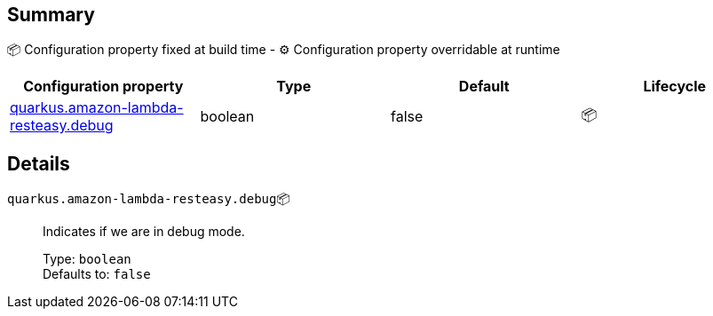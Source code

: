 == Summary

📦 Configuration property fixed at build time - ⚙️️ Configuration property overridable at runtime 
|===
|Configuration property|Type|Default|Lifecycle

|<<quarkus.amazon-lambda-resteasy.debug, quarkus.amazon-lambda-resteasy.debug>>
|boolean 
|false
| 📦
|===


== Details

[[quarkus.amazon-lambda-resteasy.debug]]
`quarkus.amazon-lambda-resteasy.debug`📦:: Indicates if we are in debug mode.
+
Type: `boolean` +
Defaults to: `false` +


